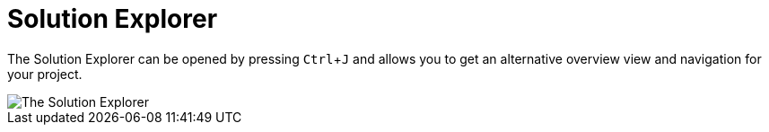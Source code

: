 :experimental:
= Solution Explorer

The Solution Explorer can be opened by pressing kbd:[Ctrl + J] and allows you to get an alternative overview view and navigation for your project.

image::vl-graybook-SolutionExplorer.png[alt="The Solution Explorer"]

